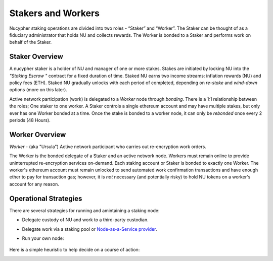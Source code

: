 .. _running-a-node:

Stakers and Workers
===================

Nucypher staking operations are divided into two roles - “Staker” and “Worker”.
The Staker can be thought of as a fiduciary administrator that holds NU and collects rewards.
The Worker is bonded to a Staker and performs work on behalf of the Staker.

Staker Overview
----------------

A nucypher staker is a holder of NU and manager of one or more stakes.  Stakes are initiated by locking NU into
the *"Staking Escrow "* contract for a fixed duration of time.  Staked NU earns two income streams: inflation
rewards (NU) and policy fees (ETH). Staked NU gradually unlocks with each period of completed,
depending on *re-stake* and *wind-down* options (more on this later).

Active network participation (work) is delegated to a *Worker* node through *bonding*. There is a 1:1 relationship
between the roles; One staker to one worker. A Staker controls a single ethereum account and may have multiple stakes,
but only ever has one Worker bonded at a time. Once the stake is bonded to a worker node, it can only
be *rebonded* once every 2 periods (48 Hours).

Worker Overview
----------------

*Worker* - (aka "Ursula") Active network participant who carries out re-encryption work orders.

The Worker is the bonded delegate of a Staker and an active network node. Workers must remain online to provide
uninterrupted re-encryption services on-demand. Each staking account or Staker is bonded to exactly one Worker.
The worker's ethereum account must remain unlocked to send automated work confirmation transactions and have enough
ether to pay for transaction gas; however, it is *not* necessary (and potentially risky) to hold NU tokens on a worker's
account for any reason.

Operational Strategies
----------------------

There are several strategies for running and amintaining a staking node:

* Delegate custody of NU and work to a third-party custodian.
* Delegate work via a staking pool or `Node-as-a-Service provider <https://github.com/nucypher/validator-profiles>`_.
* Run your own node:

    .. toctree::
       :maxdepth: 1

       stake_initialization
       stake_management
       ursula_configuration
       ../../cli/remote_worker_management_cli

Here is a simple heuristic to help decide on a course of action:

.. image:: ../../.static/img/running_a_node_decision.svg
    :target: ../../.static/img/running_a_node_decision.svg
